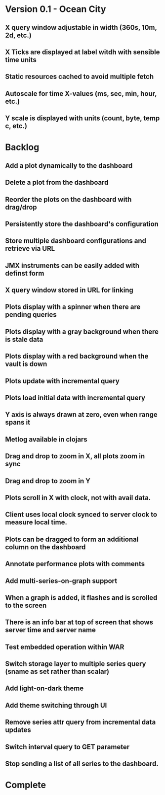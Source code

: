 * Version 0.1 - Ocean City
** X query window adjustable in width (360s, 10m, 2d, etc.)
** X Ticks are displayed at label witdh with sensible time units
** Static resources cached to avoid multiple fetch
** Autoscale for time X-values (ms, sec, min, hour, etc.)
** Y scale is displayed with units (count, byte, temp c, etc.)
* Backlog
** Add a plot dynamically to the dashboard
** Delete a plot from the dashboard
** Reorder the plots on the dashboard with drag/drop
** Persistently store the dashboard's configuration
** Store multiple dashboard configurations and retrieve via URL
** JMX instruments can be easily added with definst form
** X query window stored in URL for linking
** Plots display with a spinner when there are pending queries
** Plots display with a gray background when there is stale data
** Plots display with a red background when the vault is down
** Plots update with incremental query
** Plots load initial data with incremental query
** Y axis is always drawn at zero, even when range spans it
** Metlog available in clojars
** Drag and drop to zoom in X, all plots zoom in sync
** Drag and drop to zoom in Y
** Plots scroll in X with clock, not with avail data.
** Client uses local clock synced to server clock to measure local time.
** Plots can be dragged to form an additional column on the dashboard
** Annotate performance plots with comments
** Add multi-series-on-graph support
** When a graph is added, it flashes and is scrolled to the screen
** There is an info bar at top of screen that shows server time and server name
** Test embedded operation within WAR
** Switch storage layer to multiple series query (sname as set rather than scalar)
** Add light-on-dark theme
** Add theme switching through UI
** Remove series attr query from incremental data updates
** Switch interval query to GET parameter
** Stop sending a list of all series to the dashboard.
* Complete


